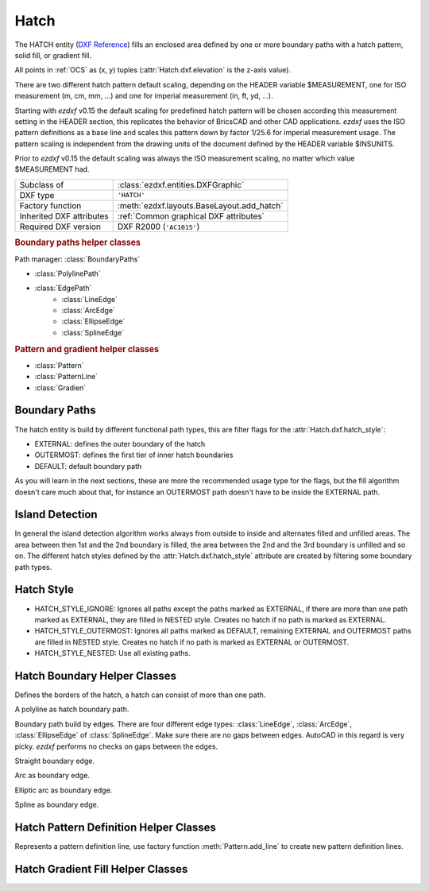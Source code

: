 Hatch
=====

.. module:: ezdxf.entities
    :noindex:

The HATCH entity (`DXF Reference`_) fills an enclosed area defined by one or
more boundary paths with a hatch pattern, solid fill, or gradient fill.

All points in :ref:`OCS` as (x, y) tuples (:attr:`Hatch.dxf.elevation` is the
z-axis value).

There are two different hatch pattern default scaling, depending on the HEADER
variable $MEASUREMENT, one for ISO measurement (m, cm, mm, ...) and one for
imperial measurement (in, ft, yd, ...).

Starting with `ezdxf` v0.15 the default scaling for predefined hatch pattern
will be chosen according this measurement setting in the HEADER section, this
replicates the behavior of BricsCAD and other CAD applications. `ezdxf` uses
the ISO pattern definitions as a base line and scales this pattern down by
factor 1/25.6 for imperial measurement usage.
The pattern scaling is independent from the drawing units of the document
defined by the HEADER variable $INSUNITS.

Prior to `ezdxf` v0.15 the default scaling was always the ISO
measurement scaling, no matter which value $MEASUREMENT had.

.. seealso::

    :ref:`tut_hatch` and :ref:`DXF Units`

======================== ==========================================
Subclass of              :class:`ezdxf.entities.DXFGraphic`
DXF type                 ``'HATCH'``
Factory function         :meth:`ezdxf.layouts.BaseLayout.add_hatch`
Inherited DXF attributes :ref:`Common graphical DXF attributes`
Required DXF version     DXF R2000 (``'AC1015'``)
======================== ==========================================

.. _DXF Reference: http://help.autodesk.com/view/OARX/2018/ENU/?guid=GUID-C6C71CED-CE0F-4184-82A5-07AD6241F15B

.. rubric:: Boundary paths helper classes

Path manager: :class:`BoundaryPaths`

- :class:`PolylinePath`
- :class:`EdgePath`
    - :class:`LineEdge`
    - :class:`ArcEdge`
    - :class:`EllipseEdge`
    - :class:`SplineEdge`

.. rubric:: Pattern and gradient helper classes

- :class:`Pattern`
- :class:`PatternLine`
- :class:`Gradien`

.. class:: Hatch

    .. attribute:: dxf.pattern_name

        Pattern name as string

    .. attribute:: Hatch.dxf.solid_fill

        === ==========================================================
        1   solid fill, better use: :meth:`Hatch.set_solid_fill`
        0   pattern fill, better use: :meth:`Hatch.set_pattern_fill`
        === ==========================================================

    .. attribute:: dxf.associative

        === =========================
        1   associative hatch
        0   not associative hatch
        === =========================

        Associations not handled by `ezdxf`, you have to set the handles to the associated DXF entities by yourself.

    .. attribute:: dxf.hatch_style

        === ========
        0   normal
        1   outer
        2   ignore
        === ========

        (search AutoCAD help for more information)

    .. attribute:: dxf.pattern_type

        === ===================
        0   user
        1   predefined
        2   custom
        === ===================

    .. attribute:: dxf.pattern_angle

        Actual pattern angle in degrees (float). Changing this value does not rotate the pattern,
        use :meth:`~Hatch.set_pattern_angle` for this task.

    .. attribute:: dxf.pattern_scale

        Actual pattern scaling factor (float). Changing this value does not scale the pattern
        use :meth:`~Hatch.set_pattern_scale` for this task.

    .. attribute:: dxf.pattern_double

        1 = double pattern size else 0. (int)

    .. attribute:: dxf.n_seed_points

        Count of seed points (better user: :meth:`get_seed_points`)

    .. attribute:: dxf.elevation

       Z value represents the elevation height of the :ref:`OCS`. (float)

    .. attribute:: paths

        :class:`BoundaryPaths` object.

    .. attribute:: pattern

        :class:`Pattern` object.

    .. attribute:: gradient

        :class:`Gradient` object.

    .. attribute:: seeds

        List of ``(x, y)`` tuples.

    .. autoproperty:: has_solid_fill

    .. autoproperty:: has_pattern_fill

    .. autoproperty:: has_gradient_data

    .. autoproperty:: bgcolor

    .. automethod:: set_pattern_definition

    .. automethod:: set_pattern_scale

    .. automethod:: set_pattern_angle

    .. automethod:: set_solid_fill

    .. automethod:: set_pattern_fill

    .. automethod:: set_gradient

    .. automethod:: set_seed_points

    .. automethod:: transform(m: Matrix44) -> Hatch

    .. automethod:: associate

    .. automethod:: remove_association

Boundary Paths
--------------

The hatch entity is build by different functional path types, this are
filter flags for the :attr:`Hatch.dxf.hatch_style`:

- EXTERNAL: defines the outer boundary of the hatch
- OUTERMOST: defines the first tier of inner hatch boundaries
- DEFAULT: default boundary path

As you will learn in the next sections, these are more the recommended
usage type for the flags, but the fill algorithm doesn't care much about that,
for instance an OUTERMOST path doesn't have to be inside the EXTERNAL path.

Island Detection
----------------

In general the island detection algorithm works always from outside to inside
and alternates filled and unfilled areas. The area between then 1st and the 2nd
boundary is filled, the area between the 2nd and the 3rd boundary is unfilled
and so on. The different hatch styles defined by the :attr:`Hatch.dxf.hatch_style`
attribute are created by filtering some boundary path types.

Hatch Style
-----------

- HATCH_STYLE_IGNORE: Ignores all paths except the paths marked as EXTERNAL, if
  there are more than one path marked as EXTERNAL, they are filled in NESTED
  style. Creates no hatch if no path is marked as EXTERNAL.
- HATCH_STYLE_OUTERMOST: Ignores all paths marked as DEFAULT, remaining EXTERNAL
  and OUTERMOST paths are filled in NESTED style. Creates no hatch if no path is
  marked as EXTERNAL or OUTERMOST.
- HATCH_STYLE_NESTED: Use all existing paths.

Hatch Boundary Helper Classes
-----------------------------

.. class:: BoundaryPaths

    Defines the borders of the hatch, a hatch can consist of more than one path.

    .. attribute:: paths

        List of all boundary paths. Contains :class:`PolylinePath` and :class:`EdgePath` objects. (read/write)

    .. automethod:: external_paths() -> Iterable[Union[PolylinePath, EdgePath]]

    .. automethod:: outermost_paths() -> Iterable[Union[PolylinePath, EdgePath]]

    .. automethod:: default_paths() -> Iterable[Union[PolylinePath, EdgePath]]

    .. automethod:: rendering_paths(hatch_style: int) -> Iterable[Union[PolylinePath, EdgePath]]

    .. automethod:: add_polyline_path(path_vertices, is_closed=1, flags=1) -> PolylinePath

    .. automethod:: add_edge_path(flags=1) -> EdgePath

    .. automethod:: polyline_to_edge_path

    .. automethod:: arc_edges_to_ellipse_edges

    .. automethod:: ellipse_edges_to_spline_edges

    .. automethod:: spline_edges_to_line_edges

    .. automethod:: all_to_spline_edges

    .. automethod:: all_to_line_edges

    .. automethod:: clear

.. class:: PolylinePath

    A polyline as hatch boundary path.

    .. attribute:: path_type_flags

        (bit coded flags)

        === ====================================
        0   default
        1   external
        2   polyline, will be set by `ezdxf`
        16  outermost
        === ====================================

        My interpretation of the :attr:`path_type_flags`, see also :ref:`tut_hatch`:

            * external - path is part of the hatch outer border
            * outermost - path is completely inside of one or more external paths
            * default - path is completely inside of one or more outermost paths

        If there are troubles with AutoCAD, maybe the hatch entity has the :attr:`Hatch.dxf.pixel_size` attribute set -
        delete it :code:`del hatch.dxf.pixel_size` and maybe the problem is solved. `ezdxf` does not use the
        :attr:`Hatch.dxf.pixel_size` attribute, but it can occur in DXF files created by other applications.

    .. attribute:: PolylinePath.is_closed

        ``True`` if polyline path is closed.

    .. attribute:: vertices

        List of path vertices as (x, y, bulge)-tuples. (read/write)

    .. attribute:: source_boundary_objects

        List of handles of the associated DXF entities for associative hatches. There is no support for
        associative hatches by `ezdxf`, you have to do it all by yourself. (read/write)

    .. automethod:: set_vertices

    .. automethod:: clear


.. class:: EdgePath

    Boundary path build by edges. There are four different edge types: :class:`LineEdge`, :class:`ArcEdge`,
    :class:`EllipseEdge` of :class:`SplineEdge`. Make sure there are no gaps between edges. AutoCAD in this regard is
    very picky. `ezdxf` performs no checks on gaps between the edges.

    .. attribute:: path_type_flags

        (bit coded flags)

        === ==============
        0   default
        1   external
        16  outermost
        === ==============

        see :attr:`PolylinePath.path_type_flags`

    .. attribute:: edges

        List of boundary edges of type :class:`LineEdge`, :class:`ArcEdge`, :class:`EllipseEdge` of :class:`SplineEdge`

    .. attribute:: source_boundary_objects

        Required for associative hatches, list of handles to the associated DXF entities.

    .. automethod:: clear

    .. automethod:: add_line(start, end) -> LineEdge

    .. automethod:: add_arc(center, radius=1., start_angle=0., end_angle=360., ccw:bool=True) -> ArcEdge

    .. automethod:: add_ellipse(center, major_axis_vector=(1., 0.), minor_axis_length=1., start_angle=0., end_angle=360., ccw:bool=True) -> EllipsePath

    .. automethod:: add_spline(fit_points=None, control_points=None, knot_values=None, weights=None, degree=3, rational=0, periodic=0) -> SplinePath


.. class:: LineEdge

    Straight boundary edge.

    .. attribute:: start

        Start point as (x, y)-tuple. (read/write)

    .. attribute:: end

        End point as (x, y)-tuple. (read/write)


.. class:: ArcEdge

    Arc as boundary edge.

    .. attribute:: center

        Center point of arc as (x, y)-tuple. (read/write)

    .. attribute:: radius

        Arc radius as float. (read/write)

    .. attribute:: start_angle

        Arc start angle in degrees. (read/write)

    .. attribute:: end_angle

        Arc end angle in degrees. (read/write)

    .. attribute:: ccw

        ``True`` for counter clockwise arc else ``False``. (read/write)


.. class:: EllipseEdge

    Elliptic arc as boundary edge.

    .. attribute:: major_axis_vector

        Ellipse major axis vector as (x, y)-tuple. (read/write)

    .. attribute:: minor_axis_length

        Ellipse minor axis length as float. (read/write)

    .. attribute:: radius

        Ellipse radius as float. (read/write)

    .. attribute:: start_angle

        Ellipse start angle in degrees. (read/write)

    .. attribute:: end_angle

        Ellipse end angle in degrees. (read/write)

    .. attribute:: ccw

        ``True`` for counter clockwise ellipse else ``False``. (read/write)


.. class:: SplineEdge

    Spline as boundary edge.

    .. attribute:: degree

        Spline degree as int. (read/write)

    .. attribute:: rational

        1 for rational spline else 0. (read/write)

    .. attribute:: periodic

        1 for periodic spline else 0. (read/write)

    .. attribute:: knot_values

        List of knot values as floats. (read/write)

    .. attribute:: control_points

        List of control points as (x, y)-tuples. (read/write)

    .. attribute:: fit_points

        List of fit points as (x, y)-tuples. (read/write)

    .. attribute:: weights

        List of weights (of control points) as floats. (read/write)

    .. attribute:: start_tangent

        Spline start tangent (vector) as (x, y)-tuple. (read/write)

    .. attribute:: end_tangent

        Spline end tangent (vector)  as (x, y)-tuple. (read/write)


Hatch Pattern Definition Helper Classes
---------------------------------------

.. class:: Pattern

    .. attribute:: lines

        List of pattern definition lines (read/write). see :class:`PatternLine`

    .. automethod:: add_line

    .. automethod:: clear

    .. automethod:: scale


.. class:: PatternLine

    Represents a pattern definition line, use factory function :meth:`Pattern.add_line` to create new pattern
    definition lines.

    .. attribute:: angle

        Line angle in degrees. (read/write)

    .. attribute:: base_point

        Base point as (x, y)-tuple. (read/write)

    .. attribute:: offset

        Offset as (x, y)-tuple. (read/write)

    .. attribute:: dash_length_items

        List of dash length items (item > 0 is line, < 0 is gap, 0.0 = dot). (read/write)

Hatch Gradient Fill Helper Classes
----------------------------------

.. class:: Gradient

    .. attribute:: color1

        First rgb color as (r, g, b)-tuple, rgb values in range 0 to 255. (read/write)

    .. attribute:: color2

        Second rgb color as (r, g, b)-tuple, rgb values in range 0 to 255. (read/write)

    .. attribute:: one_color

        If :attr:`one_color` is 1 - the hatch is filled with a smooth transition between
        :attr:`color1` and a specified :attr:`tint` of :attr:`color1`. (read/write)

    .. attribute:: rotation

        Gradient rotation in degrees. (read/write)

    .. attribute:: centered

        Specifies a symmetrical gradient configuration. If this option is not selected, the gradient
        fill is shifted up and to the left, creating the illusion of a light source to the left of
        the object. (read/write)

    .. attribute:: tint

        Specifies the tint (:attr:`color1` mixed with white) of a color to be used for a gradient
        fill of one color. (read/write)

.. seealso::

    :ref:`tut_hatch_pattern`
